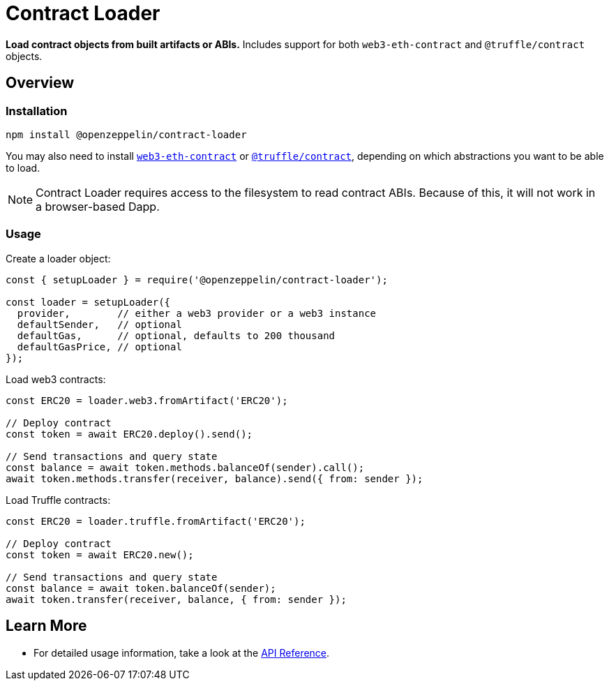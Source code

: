 = Contract Loader

**Load contract objects from built artifacts or ABIs.** Includes support for both `web3-eth-contract` and `@truffle/contract` objects.

== Overview

=== Installation

```bash
npm install @openzeppelin/contract-loader
```

You may also need to install https://www.npmjs.com/package/web3-eth-contract[`web3-eth-contract`] or https://www.npmjs.com/package/@truffle/contract[`@truffle/contract`], depending on which abstractions you want to be able to load.

NOTE: Contract Loader requires access to the filesystem to read contract ABIs. Because of this, it will not work in a browser-based Dapp.

=== Usage

Create a loader object:

```javascript
const { setupLoader } = require('@openzeppelin/contract-loader');

const loader = setupLoader({
  provider,        // either a web3 provider or a web3 instance
  defaultSender,   // optional
  defaultGas,      // optional, defaults to 200 thousand
  defaultGasPrice, // optional
});
```

Load web3 contracts:

```javascript
const ERC20 = loader.web3.fromArtifact('ERC20');

// Deploy contract
const token = await ERC20.deploy().send();

// Send transactions and query state
const balance = await token.methods.balanceOf(sender).call();
await token.methods.transfer(receiver, balance).send({ from: sender });

```

Load Truffle contracts:

```javascript
const ERC20 = loader.truffle.fromArtifact('ERC20');

// Deploy contract
const token = await ERC20.new();

// Send transactions and query state
const balance = await token.balanceOf(sender);
await token.transfer(receiver, balance, { from: sender });
```

== Learn More

* For detailed usage information, take a look at the xref:api.adoc[API Reference].
